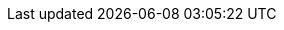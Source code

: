 //DOC INFO
:year: 2022
:org: VSR
:copyright: (C){year} {org} All Rights Reserved
:classification: {org} - Confidential
//DOC Formatiing and style
:title-page:
:toc: right
:sectnums:
:sectnumlevels: 5
:toclevels: 5
:data-uri:
:allow-uri-read: true
:doctype: book
:book-flag: true
:icons: font
:favicon: {libdir}/favicon.ico
:listing-caption: Listing
:source-highlighter: rouge
:localdir: ./
:imagesdir: {localdir}
:libdir: /build/lib
:!reproducible:
:pdf-page-size: A4
:pdf-theme: {org}-theme.yml
:pdf-themesdir: {libdir}/themes
:pdf-fontsdir: {libdir}/fonts
:title-logo-image: image:{pdf-themesdir}/VSR-logo-space.svg[pdfwidth=2.5in,align=right]
